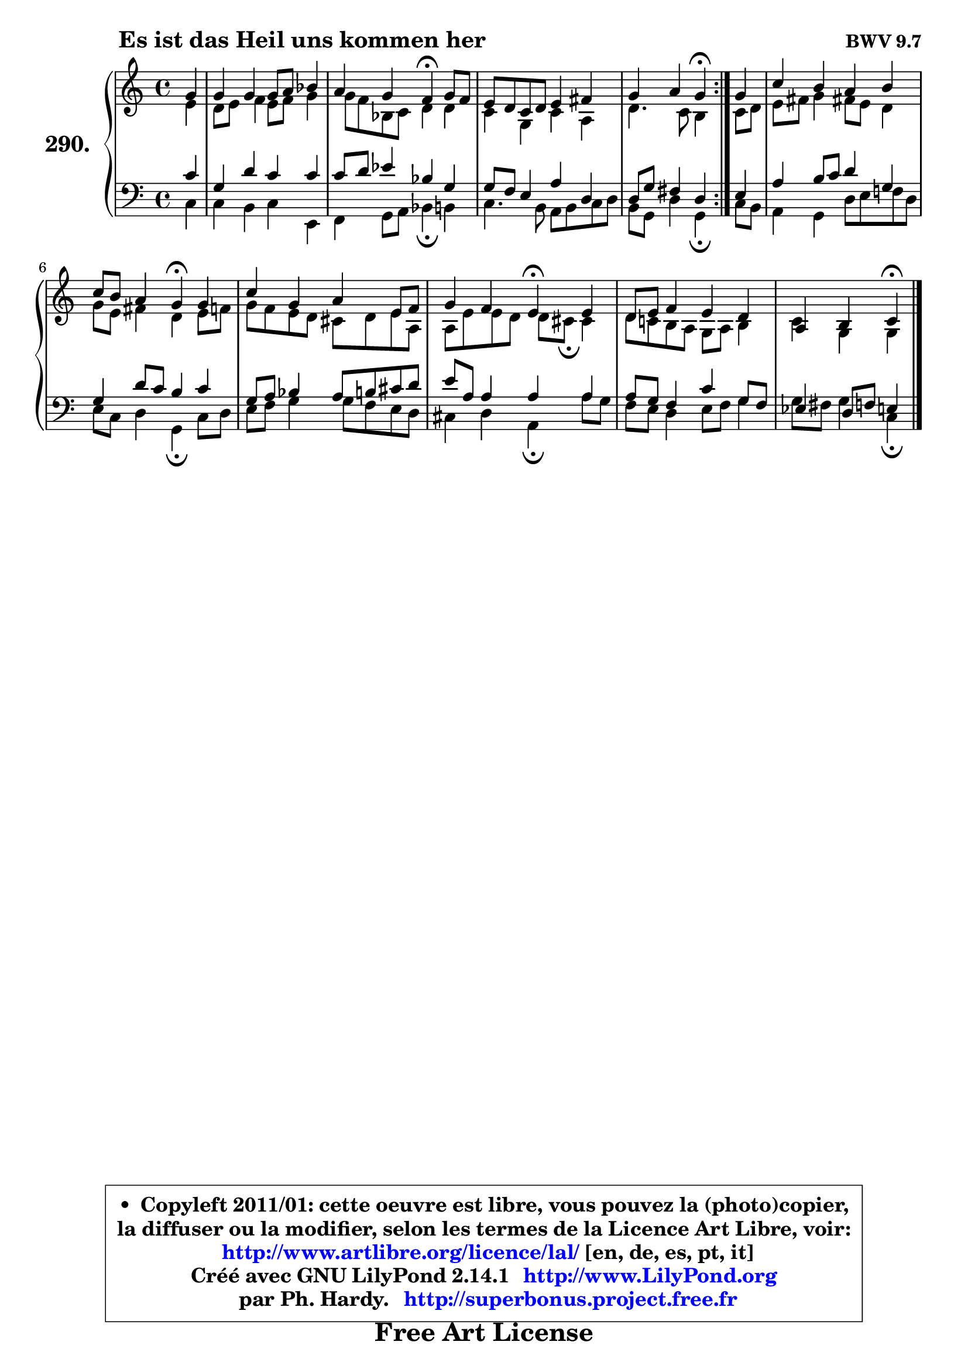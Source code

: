 
\version "2.14.1"

    \paper {
%	system-system-spacing #'padding = #0.1
%	score-system-spacing #'padding = #0.1
%	ragged-bottom = ##f
%	ragged-last-bottom = ##f
	}

    \header {
      opus = \markup { \bold "BWV 9.7" }
      piece = \markup { \hspace #9 \fontsize #2 \bold "Es ist das Heil uns kommen her" }
      maintainer = "Ph. Hardy"
      maintainerEmail = "superbonus.project@free.fr"
      lastupdated = "2011/Jul/20"
      tagline = \markup { \fontsize #3 \bold "Free Art License" }
      copyright = \markup { \fontsize #3  \bold   \override #'(box-padding .  1.0) \override #'(baseline-skip . 2.9) \box \column { \center-align { \fontsize #-2 \line { • \hspace #0.5 Copyleft 2011/01: cette oeuvre est libre, vous pouvez la (photo)copier, } \line { \fontsize #-2 \line {la diffuser ou la modifier, selon les termes de la Licence Art Libre, voir: } } \line { \fontsize #-2 \with-url #"http://www.artlibre.org/licence/lal/" \line { \fontsize #1 \hspace #1.0 \with-color #blue http://www.artlibre.org/licence/lal/ [en, de, es, pt, it] } } \line { \fontsize #-2 \line { Créé avec GNU LilyPond 2.14.1 \with-url #"http://www.LilyPond.org" \line { \with-color #blue \fontsize #1 \hspace #1.0 \with-color #blue http://www.LilyPond.org } } } \line { \hspace #1.0 \fontsize #-2 \line {par Ph. Hardy. } \line { \fontsize #-2 \with-url #"http://superbonus.project.free.fr" \line { \fontsize #1 \hspace #1.0 \with-color #blue http://superbonus.project.free.fr } } } } } }

	  }

  guidemidi = {
	\repeat volta 2 {
        r4 |
        R1 |
        r2 \tempo 4 = 30 r4 \tempo 4 = 78 r4 |
        R1 |
        r2 \tempo 4 = 30 r4 \tempo 4 = 78 } %fin du repeat
        r4 |
        R1 |
        r2 \tempo 4 = 30 r4 \tempo 4 = 78 r4 |
        R1 |
        r2 \tempo 4 = 30 r4 \tempo 4 = 78 r4 |
        R1 |
        r2 \tempo 4 = 30 r4 
	}

  upper = {
\displayLilyMusic \transpose e c {
	\time 4/4
	\key e \major
	\clef treble
	\partial 4
	\voiceOne
	<< { 
	% SOPRANO
	\set Voice.midiInstrument = "acoustic grand"
	\relative c'' {
	\repeat volta 2 {
        b4 |
        b4 b b8 cis d4 |
        cis4 b a\fermata b8 a |
        gis8 fis e fis gis4 ais |
        b4 cis b\fermata } %fin du repeat
        b4 |
        e4 dis cis dis |
        e8 dis cis4 b\fermata b |
        e4 b cis gis8 a |
        b4 a gis\fermata gis |
        fis8 gis a4 gis fis |
        cis4 dis4 e4\fermata
        \bar "|."
	} % fin de relative
	}

	\context Voice="1" { \voiceTwo 
	% ALTO
	\set Voice.midiInstrument = "acoustic grand"
	\relative c'' {
	\repeat volta 2 {
        gis4 |
        fis8 gis a4 gis8 a b4 |
        b8 a d, e fis4 fis |
        e4 b e cis |
        fis4. e8 dis4 } %fin du repeat
        e8 fis |
        gis8 ais b4 ais!8 gis fis4 |
        b8 gis ais4 fis gis8 a |
        b8 a gis fis eis fis gis cis, |
        cis8 gis' gis fis fis8 eis8\fermata eis4 |
        fis8 e! dis cis b cis dis4 |
        e4 b4 b4
        \bar "|."
	} % fin de relative
	\oneVoice
	} >>
}
	}

    lower = {
\transpose e c {
	\time 4/4
	\key e \major
	\clef bass
	\partial 4
	\voiceOne
	<< { 
	% TENOR
	\set Voice.midiInstrument = "acoustic grand"
	\relative c' {
	\repeat volta 2 {
        e4 |
        b4 fis' e e |
        e8 fis g4 d b |
        b8 a gis4 cis fis, |
        fis8 b ais4 fis } %fin du repeat
        gis4 |
        cis4 dis8 e fis4 b, |
        b4 fis'8 e dis4 e |
        b8 cis d4 cis8 dis eis fis |
        gis8 cis, cis4 cis cis |
        cis8 b a4 e' b8 a |
        g4 fis8 a!8 gis4
        \bar "|."
	} % fin de relative
	}
	\context Voice="1" { \voiceTwo 
	% BASS
	\set Voice.midiInstrument = "acoustic grand"
	\relative c {
	\repeat volta 2 {
        e4 |
        e4 dis e gis, |
        a4 b8 cis d4\fermata dis |
        e4. dis8 cis dis e fis |
        dis8 b fis'4 b,\fermata } %fin du repeat
        e8 dis |
        cis4 b fis'8 gis a! fis |
        gis8 e fis4 b,\fermata e8 fis |
        gis8 a b4 b8 a gis fis |
        eis4 fis cis\fermata cis'8 b |
        a8 gis fis4 gis8 a b4 |
        b8 ais8 b4 e,\fermata
        \bar "|."
	} % fin de relative
	\oneVoice
	} >>
}
	}


    \score { 

	\new PianoStaff <<
	\set PianoStaff.instrumentName = \markup { \bold \huge "290." }
	\new Staff = "upper" \upper
	\new Staff = "lower" \lower
	>>

    \layout {
%	ragged-last = ##f
	   }

         } % fin de score

  \score {
    \unfoldRepeats { << \guidemidi \upper \lower >> }
    \midi {
    \context {
     \Staff
      \remove "Staff_performer"
               }

     \context {
      \Voice
       \consists "Staff_performer"
                }

     \context { 
      \Score
      tempoWholesPerMinute = #(ly:make-moment 78 4)
		}
	    }
	}


